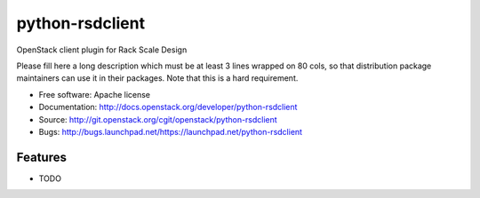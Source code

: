 ===============================
python-rsdclient
===============================

OpenStack client plugin for Rack Scale Design

Please fill here a long description which must be at least 3 lines wrapped on
80 cols, so that distribution package maintainers can use it in their packages.
Note that this is a hard requirement.

* Free software: Apache license
* Documentation: http://docs.openstack.org/developer/python-rsdclient
* Source: http://git.openstack.org/cgit/openstack/python-rsdclient
* Bugs: http://bugs.launchpad.net/https://launchpad.net/python-rsdclient

Features
--------

* TODO
